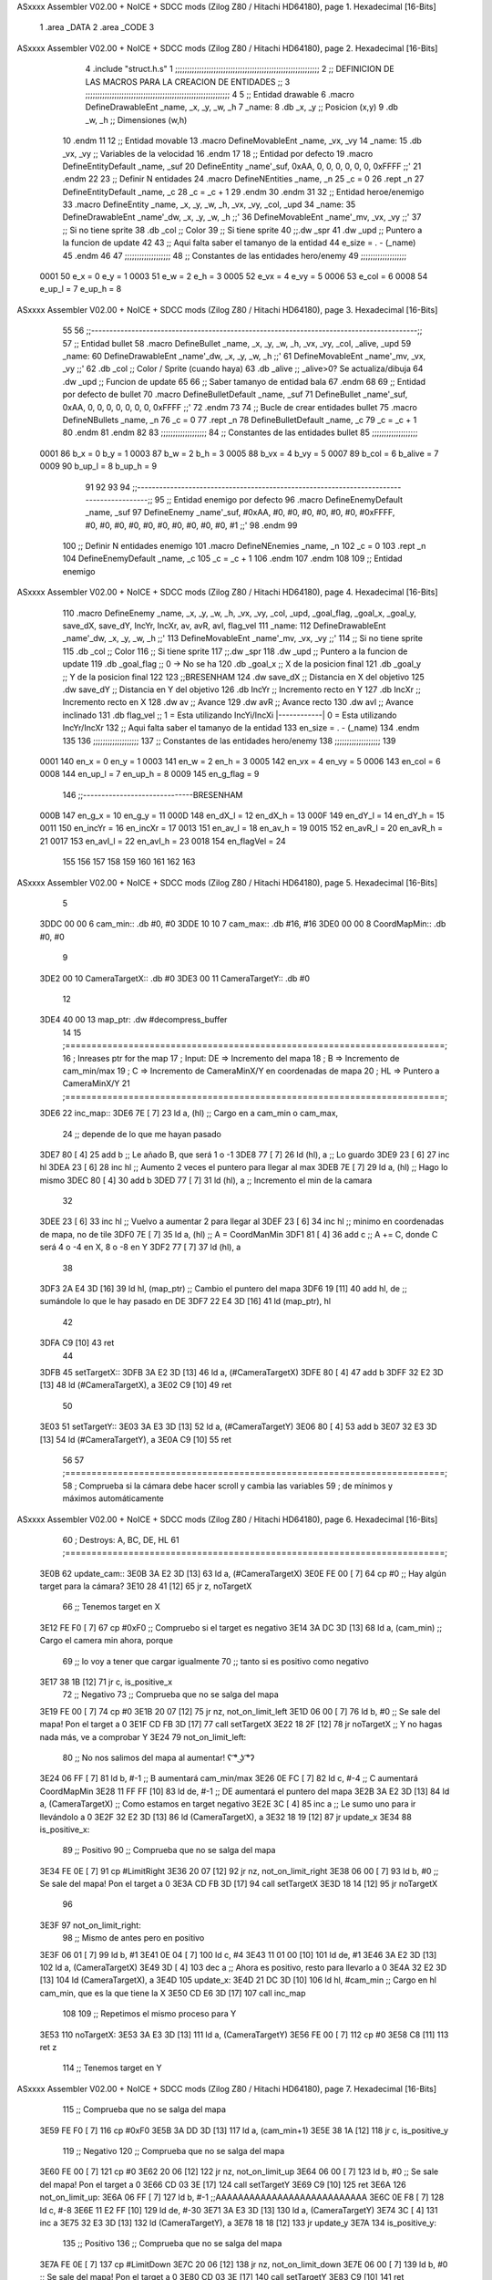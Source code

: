 ASxxxx Assembler V02.00 + NoICE + SDCC mods  (Zilog Z80 / Hitachi HD64180), page 1.
Hexadecimal [16-Bits]



                              1 .area _DATA
                              2 .area _CODE
                              3 
ASxxxx Assembler V02.00 + NoICE + SDCC mods  (Zilog Z80 / Hitachi HD64180), page 2.
Hexadecimal [16-Bits]



                              4 .include "struct.h.s"
                              1 ;;;;;;;;;;;;;;;;;;;;;;;;;;;;;;;;;;;;;;;;;;;;;;;;;;;;;;;;;;;;
                              2 ;; DEFINICION DE LAS MACROS PARA LA CREACION DE ENTIDADES ;;
                              3 ;;;;;;;;;;;;;;;;;;;;;;;;;;;;;;;;;;;;;;;;;;;;;;;;;;;;;;;;;;;;
                              4 
                              5 ;; Entidad drawable
                              6 .macro DefineDrawableEnt _name, _x, _y, _w, _h
                              7 _name:
                              8    .db   _x, _y      ;; Posicion    (x,y)
                              9    .db   _w, _h      ;; Dimensiones (w,h)
                             10 .endm
                             11 
                             12 ;; Entidad movable
                             13 .macro DefineMovableEnt _name, _vx, _vy
                             14 _name:
                             15    .db   _vx, _vy    ;; Variables de la velocidad
                             16 .endm
                             17 
                             18 ;; Entidad por defecto
                             19 .macro DefineEntityDefault _name, _suf
                             20    DefineEntity _name'_suf, 0xAA, 0, 0, 0, 0, 0, 0, 0xFFFF           ;;'
                             21 .endm
                             22 
                             23 ;; Definir N entidades
                             24 .macro DefineNEntities _name, _n
                             25    _c = 0
                             26    .rept _n
                             27       DefineEntityDefault _name, \_c
                             28       _c = _c + 1
                             29    .endm
                             30 .endm
                             31 
                             32 ;; Entidad heroe/enemigo
                             33 .macro DefineEntity  _name, _x, _y, _w, _h, _vx, _vy, _col, _upd
                             34 _name:
                             35    DefineDrawableEnt _name'_dw, _x, _y, _w, _h                       ;;'
                             36    DefineMovableEnt  _name'_mv, _vx, _vy                             ;;'
                             37 ;; Si no tiene sprite
                             38    .db   _col        ;; Color
                             39 ;; Si tiene sprite
                             40 ;;.dw   _spr
                             41    .dw   _upd        ;; Puntero a la funcion de update
                             42 
                             43 ;; Aqui falta saber el tamanyo de la entidad
                             44 e_size = . - (_name)
                             45 .endm
                             46 
                             47 ;;;;;;;;;;;;;;;;;;;
                             48 ;; Constantes de las entidades hero/enemy
                             49 ;;;;;;;;;;;;;;;;;;;
                     0001    50    e_x = 0      e_y = 1
                     0003    51    e_w = 2      e_h = 3
                     0005    52   e_vx = 4     e_vy = 5
                     0006    53  e_col = 6
                     0008    54 e_up_l = 7   e_up_h = 8
ASxxxx Assembler V02.00 + NoICE + SDCC mods  (Zilog Z80 / Hitachi HD64180), page 3.
Hexadecimal [16-Bits]



                             55 
                             56 ;;-----------------------------------------------------------------------------------------;;
                             57 ;; Entidad bullet
                             58 .macro DefineBullet  _name, _x, _y, _w, _h, _vx, _vy, _col, _alive, _upd
                             59 _name:
                             60    DefineDrawableEnt _name'_dw, _x, _y, _w, _h                       ;;'
                             61    DefineMovableEnt  _name'_mv, _vx, _vy                             ;;'
                             62    .db   _col        ;; Color / Sprite (cuando haya)
                             63    .db   _alive      ;; _alive>0? Se actualiza/dibuja
                             64    .dw   _upd        ;; Funcion de update
                             65 
                             66 ;; Saber tamanyo de entidad bala
                             67 .endm
                             68 
                             69 ;; Entidad por defecto de bullet
                             70 .macro DefineBulletDefault _name, _suf
                             71    DefineBullet _name'_suf, 0xAA, 0, 0, 0, 0, 0, 0, 0, 0xFFFF        ;;'
                             72 .endm
                             73 
                             74 ;; Bucle de crear entidades bullet
                             75 .macro DefineNBullets _name, _n
                             76    _c = 0
                             77    .rept _n
                             78       DefineBulletDefault _name, \_c
                             79       _c = _c + 1
                             80    .endm
                             81 .endm
                             82 
                             83 ;;;;;;;;;;;;;;;;;;;
                             84 ;; Constantes de las entidades bullet
                             85 ;;;;;;;;;;;;;;;;;;;
                     0001    86     b_x = 0      b_y = 1
                     0003    87     b_w = 2      b_h = 3
                     0005    88    b_vx = 4     b_vy = 5
                     0007    89   b_col = 6  b_alive = 7
                     0009    90  b_up_l = 8   b_up_h = 9
                             91 
                             92 
                             93 
                             94  ;;-----------------------------------------------------------------------------------------;;
                             95  ;; Entidad enemigo por defecto
                             96  .macro DefineEnemyDefault _name, _suf
                             97     DefineEnemy _name'_suf, #0xAA, #0, #0, #0, #0, #0, #0, #0xFFFF, #0, #0, #0, #0, #0, #0, #0, #0, #0, #0, #1           ;;'
                             98  .endm
                             99 
                            100  ;; Definir N entidades enemigo
                            101  .macro DefineNEnemies _name, _n
                            102     _c = 0
                            103     .rept _n
                            104        DefineEnemyDefault _name, \_c
                            105        _c = _c + 1
                            106     .endm
                            107  .endm
                            108 
                            109  ;; Entidad enemigo
ASxxxx Assembler V02.00 + NoICE + SDCC mods  (Zilog Z80 / Hitachi HD64180), page 4.
Hexadecimal [16-Bits]



                            110  .macro DefineEnemy  _name, _x, _y, _w, _h, _vx, _vy, _col, _upd, _goal_flag, _goal_x, _goal_y, save_dX, save_dY, IncYr, IncXr, av, avR, avI, flag_vel
                            111  _name:
                            112     DefineDrawableEnt _name'_dw, _x, _y, _w, _h                       ;;'
                            113     DefineMovableEnt  _name'_mv, _vx, _vy                             ;;'
                            114  ;; Si no tiene sprite
                            115     .db  _col        ;; Color
                            116  ;; Si tiene sprite
                            117  ;;.dw   _spr
                            118     .dw  _upd        ;; Puntero a la funcion de update
                            119     .db  _goal_flag  ;; 0 -> No se ha
                            120     .db  _goal_x     ;; X de la posicion final
                            121     .db  _goal_y     ;; Y de la posicion final
                            122 
                            123     ;;BRESENHAM
                            124     .dw  save_dX     ;; Distancia en X del objetivo
                            125     .dw  save_dY     ;; Distancia en Y del objetivo
                            126     .db  IncYr       ;; Incremento recto en Y
                            127     .db  IncXr       ;; Incremento recto en X
                            128     .dw  av          ;; Avance
                            129     .dw  avR         ;; Avance recto
                            130     .dw  avI         ;; Avance inclinado
                            131     .db  flag_vel    ;; 1 = Esta utilizando IncYi/IncXi |------------| 0 = Esta utilizando IncYr/IncXr
                            132  ;; Aqui falta saber el tamanyo de la entidad
                            133  en_size = . - (_name)
                            134  .endm
                            135 
                            136  ;;;;;;;;;;;;;;;;;;;
                            137  ;; Constantes de las entidades hero/enemy
                            138  ;;;;;;;;;;;;;;;;;;;
                            139 
                     0001   140       en_x = 0         en_y = 1
                     0003   141       en_w = 2         en_h = 3
                     0005   142      en_vx = 4        en_vy = 5
                     0006   143     en_col = 6
                     0008   144    en_up_l = 7      en_up_h = 8
                     0009   145  en_g_flag = 9
                            146  ;;------------------------------BRESENHAM
                     000B   147     en_g_x = 10      en_g_y = 11
                     000D   148    en_dX_l = 12     en_dX_h = 13
                     000F   149    en_dY_l = 14     en_dY_h = 15
                     0011   150   en_incYr = 16    en_incXr = 17
                     0013   151    en_av_l = 18     en_av_h = 19
                     0015   152   en_avR_l = 20    en_avR_h = 21
                     0017   153   en_avI_l = 22    en_avI_h = 23
                     0018   154 en_flagVel = 24
                            155 
                            156 
                            157 
                            158 
                            159 
                            160 
                            161 
                            162 
                            163 
ASxxxx Assembler V02.00 + NoICE + SDCC mods  (Zilog Z80 / Hitachi HD64180), page 5.
Hexadecimal [16-Bits]



                              5 
   3DDC 00 00                 6 cam_min::       .db #0, #0
   3DDE 10 10                 7 cam_max::       .db #16, #16
   3DE0 00 00                 8 CoordMapMin::   .db #0, #0
                              9 
   3DE2 00                   10 CameraTargetX:: .db #0
   3DE3 00                   11 CameraTargetY:: .db #0
                             12 
   3DE4 40 00                13 map_ptr:    .dw #decompress_buffer
                             14 
                             15 ;========================================================================;
                             16 ;   Inreases ptr for the map
                             17 ;   Input:  DE => Incremento del mapa
                             18 ;            B => Incremento de cam_min/max
                             19 ;            C => Incremento de CameraMinX/Y en coordenadas de mapa
                             20 ;           HL => Puntero a CameraMinX/Y
                             21 ;========================================================================;
   3DE6                      22 inc_map::
   3DE6 7E            [ 7]   23     ld a, (hl)              ;; Cargo en a cam_min o cam_max,
                             24                             ;; depende de lo que me hayan pasado
   3DE7 80            [ 4]   25     add b                   ;; Le añado B, que será 1 o -1
   3DE8 77            [ 7]   26     ld (hl), a              ;; Lo guardo
   3DE9 23            [ 6]   27     inc hl
   3DEA 23            [ 6]   28     inc hl                  ;; Aumento 2 veces el puntero para llegar al max
   3DEB 7E            [ 7]   29     ld a, (hl)              ;; Hago lo mismo
   3DEC 80            [ 4]   30     add b
   3DED 77            [ 7]   31     ld (hl), a              ;; Incremento el min de la camara
                             32 
   3DEE 23            [ 6]   33     inc hl                  ;; Vuelvo a aumentar 2 para llegar al
   3DEF 23            [ 6]   34     inc hl                  ;; minimo en coordenadas de mapa, no de tile
   3DF0 7E            [ 7]   35     ld a, (hl)              ;; A = CoordManMin
   3DF1 81            [ 4]   36     add c                   ;; A += C, donde C será 4 o -4 en X, 8 o -8 en Y
   3DF2 77            [ 7]   37     ld (hl), a
                             38 
   3DF3 2A E4 3D      [16]   39     ld hl, (map_ptr)        ;; Cambio el puntero del mapa
   3DF6 19            [11]   40     add hl, de              ;; sumándole lo que le hay pasado en DE
   3DF7 22 E4 3D      [16]   41     ld (map_ptr), hl
                             42 
   3DFA C9            [10]   43 ret
                             44 
   3DFB                      45 setTargetX::
   3DFB 3A E2 3D      [13]   46     ld a, (#CameraTargetX)
   3DFE 80            [ 4]   47     add b
   3DFF 32 E2 3D      [13]   48     ld (#CameraTargetX), a
   3E02 C9            [10]   49 ret
                             50 
   3E03                      51 setTargetY::
   3E03 3A E3 3D      [13]   52     ld a, (#CameraTargetY)
   3E06 80            [ 4]   53     add b
   3E07 32 E3 3D      [13]   54     ld (#CameraTargetY), a
   3E0A C9            [10]   55 ret
                             56 
                             57 ;========================================================================;
                             58 ;   Comprueba si la cámara debe hacer scroll y cambia las variables
                             59 ;   de mínimos y máximos automáticamente
ASxxxx Assembler V02.00 + NoICE + SDCC mods  (Zilog Z80 / Hitachi HD64180), page 6.
Hexadecimal [16-Bits]



                             60 ;   Destroys: A, BC, DE, HL
                             61 ;========================================================================;
   3E0B                      62 update_cam::
   3E0B 3A E2 3D      [13]   63     ld a, (#CameraTargetX)
   3E0E FE 00         [ 7]   64     cp #0                   ;; Hay algún target para la cámara?
   3E10 28 41         [12]   65     jr z, noTargetX
                             66         ;; Tenemos target en X
   3E12 FE F0         [ 7]   67         cp #0xF0            ;; Compruebo si el target es negativo
   3E14 3A DC 3D      [13]   68         ld a, (cam_min)     ;; Cargo el camera min ahora, porque
                             69                             ;; lo voy a tener que cargar igualmente
                             70                             ;; tanto si es positivo como negativo
   3E17 38 1B         [12]   71         jr c, is_positive_x
                             72             ;; Negativo
                             73             ;; Comprueba que no se salga del mapa
   3E19 FE 00         [ 7]   74                 cp #0
   3E1B 20 07         [12]   75                 jr nz, not_on_limit_left
   3E1D 06 00         [ 7]   76                 ld b, #0            ;; Se sale del mapa! Pon el target a 0
   3E1F CD FB 3D      [17]   77                 call setTargetX
   3E22 18 2F         [12]   78                 jr noTargetX        ;; Y no hagas nada más, ve a comprobar Y
   3E24                      79             not_on_limit_left:
                             80             ;; No nos salimos del mapa al aumentar! ʕ ͡° ͜ʖ ͡°ʔ
   3E24 06 FF         [ 7]   81             ld b, #-1               ;;  B aumentará cam_min/max
   3E26 0E FC         [ 7]   82             ld c, #-4               ;;  C aumentará CoordMapMin
   3E28 11 FF FF      [10]   83             ld de, #-1              ;; DE aumentará el puntero del mapa
   3E2B 3A E2 3D      [13]   84             ld a, (CameraTargetX)   ;; Como estamos en target negativo
   3E2E 3C            [ 4]   85             inc a                   ;; Le sumo uno para ir llevándolo a 0
   3E2F 32 E2 3D      [13]   86             ld (CameraTargetX), a
   3E32 18 19         [12]   87             jr update_x
   3E34                      88         is_positive_x:
                             89             ;; Positivo
                             90             ;; Comprueba que no se salga del mapa
   3E34 FE 0E         [ 7]   91                 cp #LimitRight
   3E36 20 07         [12]   92                 jr nz, not_on_limit_right
   3E38 06 00         [ 7]   93                 ld b, #0            ;; Se sale del mapa! Pon el target a 0
   3E3A CD FB 3D      [17]   94                 call setTargetX
   3E3D 18 14         [12]   95                 jr noTargetX
                             96 
   3E3F                      97             not_on_limit_right:
                             98             ;; Mismo de antes pero en positivo
   3E3F 06 01         [ 7]   99             ld b, #1
   3E41 0E 04         [ 7]  100             ld c, #4
   3E43 11 01 00      [10]  101             ld de, #1
   3E46 3A E2 3D      [13]  102             ld a, (CameraTargetX)
   3E49 3D            [ 4]  103             dec a           ;; Ahora es positivo, resto para llevarlo a 0
   3E4A 32 E2 3D      [13]  104             ld (CameraTargetX), a
   3E4D                     105         update_x:
   3E4D 21 DC 3D      [10]  106         ld hl, #cam_min     ;; Cargo en hl cam_min, que es la que tiene la X
   3E50 CD E6 3D      [17]  107         call inc_map
                            108 
                            109     ;; Repetimos el mismo proceso para Y
   3E53                     110     noTargetX:
   3E53 3A E3 3D      [13]  111     ld a, (CameraTargetY)
   3E56 FE 00         [ 7]  112     cp #0
   3E58 C8            [11]  113     ret z
                            114         ;; Tenemos target en Y
ASxxxx Assembler V02.00 + NoICE + SDCC mods  (Zilog Z80 / Hitachi HD64180), page 7.
Hexadecimal [16-Bits]



                            115         ;; Comprueba que no se salga del mapa
   3E59 FE F0         [ 7]  116         cp #0xF0
   3E5B 3A DD 3D      [13]  117         ld a, (cam_min+1)
   3E5E 38 1A         [12]  118         jr c, is_positive_y
                            119             ;; Negativo
                            120             ;; Comprueba que no se salga del mapa
   3E60 FE 00         [ 7]  121                 cp #0
   3E62 20 06         [12]  122                 jr nz, not_on_limit_up
   3E64 06 00         [ 7]  123                 ld b, #0            ;; Se sale del mapa! Pon el target a 0
   3E66 CD 03 3E      [17]  124                 call setTargetY
   3E69 C9            [10]  125                 ret
   3E6A                     126             not_on_limit_up:
   3E6A 06 FF         [ 7]  127             ld b, #-1      ;;AAAAAAAAAAAAAAAAAAAAAAAAAAA
   3E6C 0E F8         [ 7]  128             ld c, #-8
   3E6E 11 E2 FF      [10]  129             ld de, #-30
   3E71 3A E3 3D      [13]  130             ld a, (CameraTargetY)
   3E74 3C            [ 4]  131             inc a
   3E75 32 E3 3D      [13]  132             ld (CameraTargetY), a
   3E78 18 18         [12]  133             jr update_y
   3E7A                     134         is_positive_y:
                            135             ;; Positivo
                            136             ;; Comprueba que no se salga del mapa
   3E7A FE 0E         [ 7]  137                 cp #LimitDown
   3E7C 20 06         [12]  138                 jr nz, not_on_limit_down
   3E7E 06 00         [ 7]  139                 ld b, #0            ;; Se sale del mapa! Pon el target a 0
   3E80 CD 03 3E      [17]  140                 call setTargetY
   3E83 C9            [10]  141                 ret
                            142 
   3E84                     143             not_on_limit_down:
   3E84 11 1E 00      [10]  144             ld de, #30
   3E87 06 01         [ 7]  145             ld b, #1       ;;AAAAAAAAAAAAAAAAAAAAAAAAAAA
   3E89 0E 08         [ 7]  146             ld c, #8
   3E8B 3A E3 3D      [13]  147             ld a, (CameraTargetY)
   3E8E 3D            [ 4]  148             dec a
   3E8F 32 E3 3D      [13]  149             ld (CameraTargetY), a
   3E92                     150         update_y:
   3E92 21 DD 3D      [10]  151         ld hl, #cam_min+1   ;; Ahora le paso la Y
   3E95 CD E6 3D      [17]  152         call inc_map
   3E98 C9            [10]  153 ret
                            154 
                            155 ;========================================================================;
                            156 ;   Draws the complete map.in.include "drawable.h.s"clude "drawable.h.s"
                            157 ;========================================================================;
   3E99                     158 drawMap::
   3E99 3A 1B 39      [13]  159     ld a, (back_buffer)                  ;; Apunta al inicio de la memoria de video
   3E9C 3C            [ 4]  160     inc a
   3E9D 67            [ 4]  161     ld h, a
   3E9E 2E 48         [ 7]  162     ld l, #0x48
   3EA0 ED 5B E4 3D   [20]  163     ld de, (map_ptr)
   3EA4 CD 68 3F      [17]  164     call cpct_etm_drawTilemap4x8_ag_asm
   3EA7 C9            [10]  165 ret
